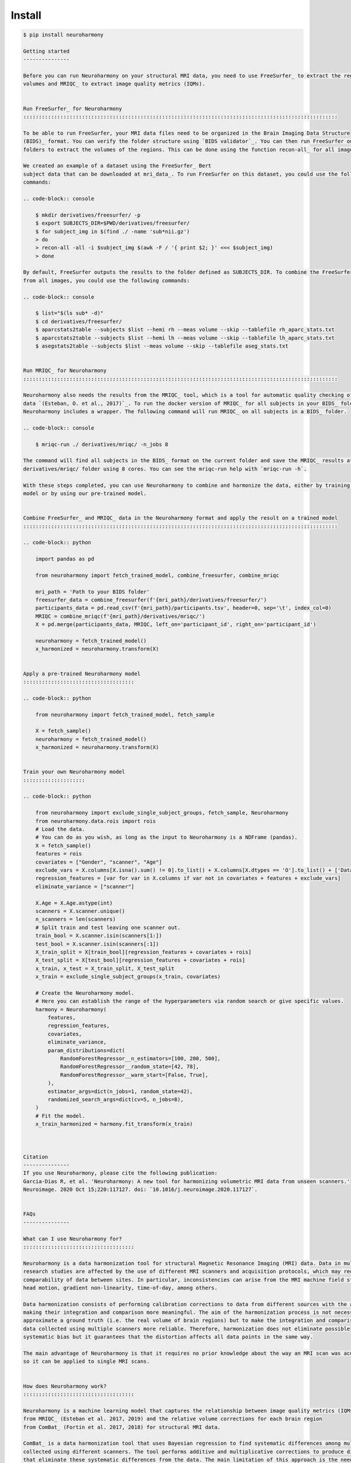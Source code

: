 .. project-template documentation master file, created by
   sphinx-quickstart on Mon Jan 18 14:44:12 2016.
   You can adapt this file completely to your liking, but it should at least
   contain the root `toctree` directive.

.. _`BIDS validator`: https://bids-standard.github.io/bids-validator/
.. _`mri_data`: https://www.dropbox.com/s/kcbq0266bcab3bx/ds002936.zip
.. _BIDS: https://bids.neuroimaging.io/
.. _FreeSurfer: https://surfer.nmr.mgh.harvard.edu/
.. _recon-all: https://surfer.nmr.mgh.harvard.edu/fswiki/recon-all
.. _MRIQC: https://mriqc.readthedocs.io/en/latest/
.. _`(Esteban, O. et al., 2017)`: https://doi.org/10.1371/journal.pone.0184661
.. _`10.1016/j.neuroimage.2020.117127` : https://www.sciencedirect.com/science/article/pii/S1053811920306133?via%3Dihub
.. _ComBat : https://github.com/Jfortin1/ComBatHarmonization
.. _`Qoala-T` : https://github.com/Qoala-T/QC


Install
-------

.. code-block:: console

  $ pip install neuroharmony

  Getting started
  ---------------

  Before you can run Neuroharmony on your structural MRI data, you need to use FreeSurfer_ to extract the regional 
  volumes and MRIQC_ to extract image quality metrics (IQMs).


  Run FreeSurfer_ for Neuroharmony
  ::::::::::::::::::::::::::::::::::::::::::::::::::::::::::::::::::::::::::::::::::::::::::::::::::::::

  To be able to run FreeSurfer, your MRI data files need to be organized in the Brain Imaging Data Structure 
  (BIDS)_ format. You can verify the folder structure using `BIDS validator`_. You can then run FreeSurfer on the resulting
  folders to extract the volumes of the regions. This can be done using the function recon-all_ for all images.

  We created an example of a dataset using the FreeSurfer_ Bert
  subject data that can be downloaded at mri_data_. To run FreeSurfer on this dataset, you could use the following
  commands:

  .. code-block:: console

      $ mkdir derivatives/freesurfer/ -p
      $ export SUBJECTS_DIR=$PWD/derivatives/freesurfer/
      $ for subject_img in $(find ./ -name 'sub*nii.gz')
      > do
      > recon-all -all -i $subject_img $(awk -F / '{ print $2; }' <<< $subject_img)
      > done

  By default, FreeSurfer outputs the results to the folder defined as SUBJECTS_DIR. To combine the FreeSurfer outputs
  from all images, you could use the following commands:

  .. code-block:: console

      $ list="$(ls sub* -d)"
      $ cd derivatives/freesurfer/
      $ aparcstats2table --subjects $list --hemi rh --meas volume --skip --tablefile rh_aparc_stats.txt
      $ aparcstats2table --subjects $list --hemi lh --meas volume --skip --tablefile lh_aparc_stats.txt
      $ asegstats2table --subjects $list --meas volume --skip --tablefile aseg_stats.txt


  Run MRIQC_ for Neuroharmony
  ::::::::::::::::::::::::::::::::::::::::::::::::::::::::::::::::::::::::::::::::::::::::::::::::::::::

  Neuroharmony also needs the results from the MRIQC_ tool, which is a tool for automatic quality checking of the raw
  data `(Esteban, O. et al., 2017)`_. To run the docker version of MRIQC_ for all subjects in your BIDS_ folder,
  Neuroharmony includes a wrapper. The following command will run MRIQC_ on all subjects in a BIDS_ folder.

  .. code-block:: console

      $ mriqc-run ./ derivatives/mriqc/ -n_jobs 8

  The command will find all subjects in the BIDS_ format on the current folder and save the MRIQC_ results at the
  derivatives/mriqc/ folder using 8 cores. You can see the mriqc-run help with `mriqc-run -h`.

  With these steps completed, you can use Neuroharmony to combine and harmonize the data, either by training your own
  model or by using our pre-trained model.


  Combine FreeSurfer_ and MRIQC_ data in the Neuroharmony format and apply the result on a trained model
  ::::::::::::::::::::::::::::::::::::::::::::::::::::::::::::::::::::::::::::::::::::::::::::::::::::::

  .. code-block:: python

      import pandas as pd

      from neuroharmony import fetch_trained_model, combine_freesurfer, combine_mriqc

      mri_path = 'Path to your BIDS folder'
      freesurfer_data = combine_freesurfer(f'{mri_path}/derivatives/freesurfer/')
      participants_data = pd.read_csv(f'{mri_path}/participants.tsv', header=0, sep='\t', index_col=0)
      MRIQC = combine_mriqc(f'{mri_path}/derivatives/mriqc/')
      X = pd.merge(participants_data, MRIQC, left_on='participant_id', right_on='participant_id')

      neuroharmony = fetch_trained_model()
      x_harmonized = neuroharmony.transform(X)


  Apply a pre-trained Neuroharmony model
  ::::::::::::::::::::::::::::::::::::

  .. code-block:: python

      from neuroharmony import fetch_trained_model, fetch_sample

      X = fetch_sample()
      neuroharmony = fetch_trained_model()
      x_harmonized = neuroharmony.transform(X)


  Train your own Neuroharmony model
  ::::::::::::::::::::

  .. code-block:: python

      from neuroharmony import exclude_single_subject_groups, fetch_sample, Neuroharmony
      from neuroharmony.data.rois import rois
      # Load the data.
      # You can do as you wish, as long as the input to Neuroharmony is a NDFrame (pandas).
      X = fetch_sample()
      features = rois
      covariates = ["Gender", "scanner", "Age"]
      exclude_vars = X.columns[X.isna().sum() != 0].to_list() + X.columns[X.dtypes == 'O'].to_list() + ['Dataset', 'Diagn']
      regression_features = [var for var in X.columns if var not in covariates + features + exclude_vars]
      eliminate_variance = ["scanner"]

      X.Age = X.Age.astype(int)
      scanners = X.scanner.unique()
      n_scanners = len(scanners)
      # Split train and test leaving one scanner out.
      train_bool = X.scanner.isin(scanners[1:])
      test_bool = X.scanner.isin(scanners[:1])
      X_train_split = X[train_bool][regression_features + covariates + rois]
      X_test_split = X[test_bool][regression_features + covariates + rois]
      x_train, x_test = X_train_split, X_test_split
      x_train = exclude_single_subject_groups(x_train, covariates)

      # Create the Neuroharmony model.
      # Here you can establish the range of the hyperparameters via random search or give specific values.
      harmony = Neuroharmony(
          features,
          regression_features,
          covariates,
          eliminate_variance,
          param_distributions=dict(
              RandomForestRegressor__n_estimators=[100, 200, 500],
              RandomForestRegressor__random_state=[42, 78],
              RandomForestRegressor__warm_start=[False, True],
          ),
          estimator_args=dict(n_jobs=1, random_state=42),
          randomized_search_args=dict(cv=5, n_jobs=8),
      )
      # Fit the model.
      x_train_harmonized = harmony.fit_transform(x_train)



  Citation
  ---------------
  If you use Neuroharmony, please cite the following publication:
  Garcia-Dias R, et al. 'Neuroharmony: A new tool for harmonizing volumetric MRI data from unseen scanners.'
  Neuroimage. 2020 Oct 15;220:117127. doi: `10.1016/j.neuroimage.2020.117127`.


  FAQs
  ---------------

  What can I use Neuroharmony for?
  ::::::::::::::::::::::::::::::::::::

  Neuroharmony is a data harmonization tool for structural Magnetic Resonance Imaging (MRI) data. Data in multi-site
  research studies are affected by the use of different MRI scanners and acquisition protocols, which may reduce the
  comparability of data between sites. ﻿In particular, inconsistencies can arise from the MRI machine field strength, 
  head motion, gradient non-linearity, time-of-day, among others.

  Data harmonization consists of performing calibration corrections to data from different sources with the aim of
  making their integration and comparison more meaningful. The aim of the harmonization process is not necessarily to
  approximate a ground truth (i.e. the real volume of brain regions) but to make the integration and comparison of 
  data collected using multiple scanners more reliable. Therefore, harmonization does not eliminate possible 
  systematic bias but it guarantees that the distortion affects all data points in the same way.

  The main advantage of Neuroharmony is that it requires no prior knowledge about the way an MRI scan was acquired,
  so it can be applied to single MRI scans.


  How does Neuroharmony work?
  ::::::::::::::::::::::::::::::::::::

  Neuroharmony is a machine learning model that captures the relationship between image quality metrics (IQMs)
  from MRIQC_ (Esteban et al. 2017, 2019) and the relative volume corrections for each brain region
  from ComBat_ (Fortin et al. 2017, 2018) for structural MRI data.

  ComBat_ is a data harmonization tool that uses Bayesian regression to find systematic differences among multiple data
  collected using different scanners. The tool performs additive and multiplicative corrections to produce distortions
  that eliminate these systematic differences from the data. The main limitation of this approach is the need for a
  sample size that guarantees a statistically representative sample from each scanner included in the study.

  The ComBat_ tool performs the harmonization based on a given covariate while conserving the variance due to other 
  covariates of interest. To account for the individual contribution of the different covariates, 
  Neuroharmony applies several ComBat instances in a stepwise manner: first to remove sex-related effects, 
  then age-related effects, and finally scanner bias.

  Neuroharmony uses FreeSurfer_ regional volumes, MRIQC_ IQMs and basic demographic information (age, sex) to predict
  the ComBat_ corrections for an individual MRI scan.


  What kind of input data does Neuroharmony require?
  ::::::::::::::::::::::::::::::::::::

  Neuroharmony uses 101 regional volume measures from FreeSurfer_ , 68 image quality metrics (IQMs) from MRIQC_ ,
  and basic demographic information (age, sex) as input.

  ﻿The 101 FreeSurfer regions were extracted based on the Desikan-Killiany atlas (Desikan et al., 2006) and on the ASEG
  atlas (Fischl et al., 2002). Within Neuroharmony, the regional volumes are normalised by the total intracranial volume.


  What FreeSurfer regions are used by Neuroharmony?
  ::::::::::::::::::::::::::::::::::::

  The 101 included FreeSurfer regions are the following: brain stem, cerebrospinal fluid, corpus callosum anterior,
  corpus callosum central, corpus callosum mid-anterior, corpus callosum mid-posterior, corpus callosum posterior,
  third ventricle, fourth ventricle, left/right amygdala, left/right banks of the superior temporal sulcus, 
  left/right caudal anterior cingulate cortex, left/right caudal middle frontal gyrus, left/right caudate, 
  left/right cerebellum cortex, left/right cerebellum white matter, left/right cuneus cortex, left/right entorhinal 
  cortex, left/right frontal pole, left/right fusiform gyrus, left/right hippocampus, left/right inferior lateral 
  ventricle, left/right inferior parietal cortex, left/right inferior temporal gyrus, left/right insula, left/right 
  isthmus-cingulate cortex, left/right lateral occipital cortex, left/right lateral orbitofrontal, left/right lateral 
  ventricle, left/right lingual gyrus, left/right medial orbital frontal cortex, left/right middle temporal gyrus, 
  left/right nucleus accumbens, left/right pallidum, left/right paracentral lobule, left/right parahippocampal gyrus, 
  left/right pars opercularis, left/right pars orbitalis, left/right pars triangularis, left/right pericalcarine, 
  left/right postcentral gyrus, left/right posterior cingulate cortex, left/right precentral gyrus, left/right precuneus
  cortex, left/right putamen, left/right rostral anterior cingulate cortex, left/right rostral middle frontal gyrus, 
  left/right superior frontal gyrus, left/right superior parietal cortex, left/right superior temporal gyrus, left/right
  supramarginal gyrus, left/right temporal pole, left/right thalamus proper, left/right transverse temporal cortex, and
  left/right ventral diencephalon.


  What are Image Quality Metrics (IQMs)?
  ::::::::::::::::::::::::::::::::::::

  Image Quality Metrics (IQMs) are intrinsic characteristics of an MRI scan, i.e. they are directly measurable from
  individual scans without requiring a statistically representative sample.

  The 68 IQMs used in Neuroharmony were developed by Esteban and colleagues (Esteban et al. 2017, 2019).
  These IQMs include, but are not limited to, contrast-to-noise ratio, signal-to-noise ratio, and the white-matter to
  maximum intensity ratio.


  What kind of machine learning model does Neuroharmony use?
  ::::::::::::::::::::::::::::::::::::

  The machine learning model in Neuroharmony is random forest regression using the scikit-learn_ python package
  (Buitinck et al., 2013; Pedregosa et al., 2011). Principal component analysis is applied to the data to reduce
  dimensionality before training the model using a leave-one-scanner-out cross-validation strategy for 
  hyperparameter tuning.


  What quality checks were implemented in the Neuroharmony development?
  ::::::::::::::::::::::::::::::::::::

  Two publicly available tools were used for automatic quality checking of included data, MRIQC_ for the raw data
  (Esteban et al. 2017, 2019) and `Qoala-T`_ for the FreeSurfer-preprocessed data (Klapwijk et al. 2019). 

  Additionally, we performed outlier checks within each scanner. A subject was considered an outlier if the relative
  volumes of at least 10 regions of interest (ROIs), corresponding to ~10% of the feature space, were more than 2.5
  standard deviations away from the sample mean. You can find more information in our publication.


  What makes Neuroharmony different from other harmonization approaches?
  ::::::::::::::::::::::::::::::::::::

  The main advantage of Neuroharmony is that it does not require a statistically representative sample from a
  scanner and/or acquisition protocol, so it can be applied to single MRI scans.


  Can I apply Neuroharmony to patient data?
  ::::::::::::::::::::::::::::::::::::

  The current version of Neuroharmony has only been evaluated on healthy subjects.


  When applying the Neuroharmony model, I am getting the error that subjects are out of range. What does this mean?
  ::::::::::::::::::::::::::::::::::::

  The warning message that subjects are out of range means that the IQM values for at least one of the subjects it is 
  applied to were not included in the training range of the Neuroharmony model. The tool will still harmonize the data
  for this subject, but it may be less effective than for those subjects whose IQM values fall within the training range.

  You can run 'Neuroharmony.subjects_out_of_range_', where 'Neuroharmony' is the model name, to see a list of the
  affected subjects.


  How long does it take to run Neuroharmony?
  ::::::::::::::::::::::::::::::::::::

  How long it takes to run Neuroharmony depends on the processing power of your computer and the number of subjects in 
  your dataset. The most time-consuming step is the FreeSurfer preprocessing of the images, which can take several 
  hours per subject. Once this is done, training your own model may also take several hours.


  How do I cite Neuroharmony?
  ::::::::::::::::::::::::::::::::::::

  If you use Neuroharmony, please cite the following publication:
  Garcia-Dias R, et al. 'Neuroharmony: A new tool for harmonizing volumetric MRI data from unseen scanners.'
  Neuroimage. 2020 Oct 15;220:117127. doi: `10.1016/j.neuroimage.2020.117127`_ .


  How can I contact the authors?
  ::::::::::::::::::::::::::::::::::::

  You can contact us at mlmh@kcl.ac.uk


  Acknowledgements
  ---------------

  This work has been supported by an Innovator Award from Wellcome (208519/Z/17/Z) and a research grant from the 
  Medical Research Council (MR/X005445/1) to Prof Andrea Mechelli.  



  References
  ---------------

  The below is a list of references used in this documentation.

  ﻿Buitinck, L., Louppe, G., Blondel, M., Pedregosa, F., Mueller, A., Grisel, O., et al., 2013. 
  API design for machine learning software: experiences from the scikit-learn project

  ﻿Desikan, R.S., Ségonne, F., Fischl, B., Quinn, B.T., Dickerson, B.C., Blacker, D., et al., ﻿2006. An automated
  labeling system for subdividing the human cerebral cortex on ﻿MRI scans into gyral based regions of interest.
  Neuroimage 31 (3), 968–980. https:// doi.org/10.1016/j.neuroimage.2006.01.021.

  Esteban, O., Birman, D., Schaer, M., Koyejo, O.O., Poldrack, R.A., Gorgolewski, K.J.,
  2017. MRIQC: advancing the automatic prediction of image quality in MRI from
  unseen sites. PloS One 12 (9). https://doi.org/10.1371/journal.pone.0184661 e0184661.

  Esteban, O., Blair, R.W., Nielson, D.M., Varada, J.C., Marrett, S., Thomas, A.G., et al.,
  2019. Crowdsourced MRI quality metrics and expert quality annotations for training
  of humans and machines. Sci. Data 6 (1), 30. https://doi.org/10.1038/s41597-019-0035-4.

  ﻿Fischl, B., Salat, D.H., Busa, E., Albert, M., Dieterich, M., Haselgrove, C., et al., 2002. 
  Whole brain segmentation: Automated labeling of neuroanatomical structures in the human brain. Neuron 33 (3), 341–355. 
  https://doi.org/10.1016/S0896-6273(02) 00569-X.

  Fortin, J.P., Cullen, N., Sheline, Y.I., Taylor, W.D., Aselcioglu, I., Cook, P.A., et al.,
  2018. Harmonization of cortical thickness measurements across scanners and sites.
  Neuroimage 167, 104–120. https://doi.org/10.1016/j.neuroimage.2017.11.024.

  Fortin, J.P., Parker, D., Tunç, B., Watanabe, T., Elliott, M.A., Ruparel, K., et al., 2017.
  Harmonization of multi-site diffusion tensor imaging data. Neuroimage 161,
  149–170. https://doi.org/10.1016/j.neuroimage.2017.08.047.

  Klapwijk, E.T., van de Kamp, F., van der Meulen, M., Peters, S., Wierenga, L.M., 2019.
  Qoala-T: a supervised-learning tool for quality control of FreeSurfer segmented MRI
  data. Neuroimage 189, 116–129. https://doi.org/10.1016/
  J.NEUROIMAGE.2019.01.014.

  ﻿Pedregosa, F., Varoquaux, G., Gramfort, A., Michel, V., Thirion, B., Grisel, O., et al., 2011. 
  Scikit-learn: machine learning in Python. J. Mach. Learn. Res. 12 (Oct), 2825–2830. 
  Retrieved from. http://jmlr.csail.mit.edu/papers/v12/pedregosa11a.html.


